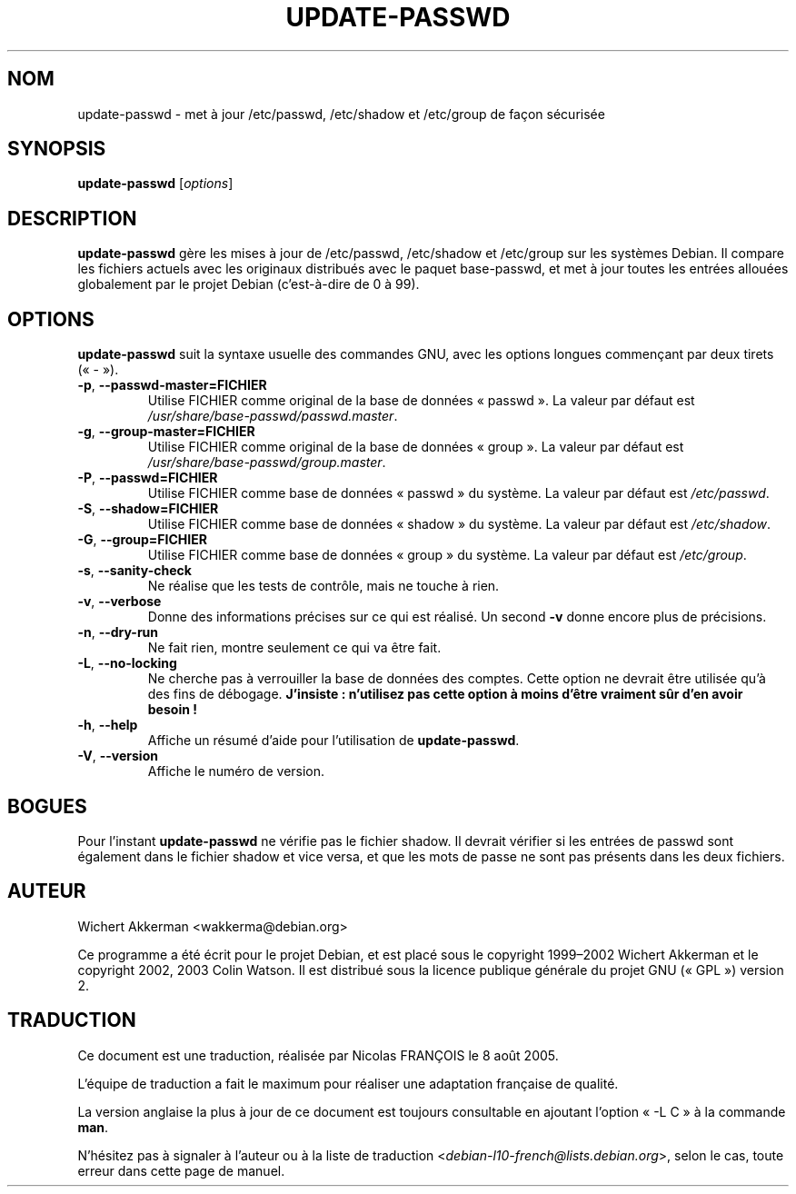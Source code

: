 .\"*******************************************************************
.\"
.\" This file was generated with po4a. Translate the source file.
.\"
.\"*******************************************************************
.TH UPDATE\-PASSWD 8 "Utilitaires Debian" DEBIAN 
.SH NOM
update\-passwd \- met à jour /etc/passwd, /etc/shadow et /etc/group de façon
sécurisée
.SH SYNOPSIS
\fBupdate\-passwd\fP [\fIoptions\fP]
.SH DESCRIPTION
\fBupdate\-passwd\fP gère les mises à jour de /etc/passwd, /etc/shadow et
/etc/group sur les systèmes Debian. Il compare les fichiers actuels avec les
originaux distribués avec le paquet base\-passwd, et met à jour toutes les
entrées allouées globalement par le projet Debian (c'est\-à\-dire de 0 à 99).
.PP
.SH OPTIONS
\fBupdate\-passwd\fP suit la syntaxe usuelle des commandes GNU, avec les options
longues commençant par deux tirets («\ \-\ »).
.TP 
\fB\-p\fP,\ \fB\-\-passwd\-master=FICHIER\fP
Utilise FICHIER comme original de la base de données «\ passwd\ ». La valeur
par défaut est \fI/usr/share/base\-passwd/passwd.master\fP.
.TP 
\fB\-g\fP,\ \fB\-\-group\-master=FICHIER\fP
Utilise FICHIER comme original de la base de données «\ group\ ». La valeur
par défaut est \fI/usr/share/base\-passwd/group.master\fP.
.TP 
\fB\-P\fP,\ \fB\-\-passwd=FICHIER\fP
Utilise FICHIER comme base de données «\ passwd\ » du système. La valeur par
défaut est \fI/etc/passwd\fP.
.TP 
\fB\-S\fP,\ \fB\-\-shadow=FICHIER\fP
Utilise FICHIER comme base de données «\ shadow\ » du système. La valeur par
défaut est \fI/etc/shadow\fP.
.TP 
\fB\-G\fP,\ \fB\-\-group=FICHIER\fP
Utilise FICHIER comme base de données «\ group\ » du système. La valeur par
défaut est \fI/etc/group\fP.
.TP 
\fB\-s\fP,\ \fB\-\-sanity\-check\fP
Ne réalise que les tests de contrôle, mais ne touche à rien.
.TP 
\fB\-v\fP,\ \fB\-\-verbose\fP
Donne des informations précises sur ce qui est réalisé. Un second \fB\-v\fP
donne encore plus de précisions.
.TP 
\fB\-n\fP,\ \fB\-\-dry\-run\fP
Ne fait rien, montre seulement ce qui va être fait.
.TP 
\fB\-L\fP,\ \fB\-\-no\-locking\fP
Ne cherche pas à verrouiller la base de données des comptes. Cette option ne
devrait être utilisée qu'à des fins de débogage. \fBJ'insiste\ : n'utilisez
pas cette option à moins d'être vraiment sûr d'en avoir besoin\ !\fP
.TP 
\fB\-h\fP,\ \fB\-\-help\fP
Affiche un résumé d'aide pour l'utilisation de \fBupdate\-passwd\fP.
.TP 
\fB\-V\fP,\ \fB\-\-version\fP
Affiche le numéro de version.
.SH BOGUES
Pour l'instant \fBupdate\-passwd\fP ne vérifie pas le fichier shadow. Il devrait
vérifier si les entrées de passwd sont également dans le fichier shadow et
vice versa, et que les mots de passe ne sont pas présents dans les deux
fichiers.
.SH AUTEUR
Wichert Akkerman <wakkerma@debian.org>
.PP
Ce programme a été écrit pour le projet Debian, et est placé sous le
copyright 1999\(en2002 Wichert Akkerman et le copyright 2002, 2003 Colin
Watson. Il est distribué sous la licence publique générale du projet GNU («\ GPL\ ») version 2.
.SH TRADUCTION
Ce document est une traduction, réalisée par Nicolas FRANÇOIS le
8 août 2005.

L'équipe de traduction a fait le maximum pour réaliser une adaptation
française de qualité.

La version anglaise la plus à jour de ce document est toujours consultable
en ajoutant l'option «\ \-L C\ » à la commande \fBman\fR.

N'hésitez pas à signaler à l'auteur ou à la liste de traduction
.nh
<\fIdebian\-l10\-french@lists.debian.org\fR>,
.hy
selon le cas, toute erreur dans cette page de manuel.
